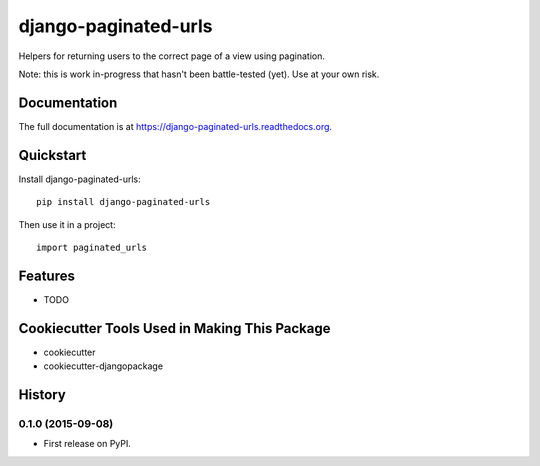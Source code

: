 =============================
django-paginated-urls
=============================

.. image:: https://badge.fury.io/py/django-paginated-urls.png
    :target: https://badge.fury.io/py/django-paginated-urls

.. image:: https://travis-ci.org/cyrildoussin/django-paginated-urls.png?branch=master
    :target: https://travis-ci.org/cyrildoussin/django-paginated-urls

Helpers for returning users to the correct page of a view using pagination.

Note: this is work in-progress that hasn't been battle-tested (yet). Use at your own risk.

Documentation
-------------

The full documentation is at https://django-paginated-urls.readthedocs.org.

Quickstart
----------

Install django-paginated-urls::

    pip install django-paginated-urls

Then use it in a project::

    import paginated_urls

Features
--------

* TODO

Cookiecutter Tools Used in Making This Package
----------------------------------------------

*  cookiecutter
*  cookiecutter-djangopackage




History
-------

0.1.0 (2015-09-08)
++++++++++++++++++

* First release on PyPI.


